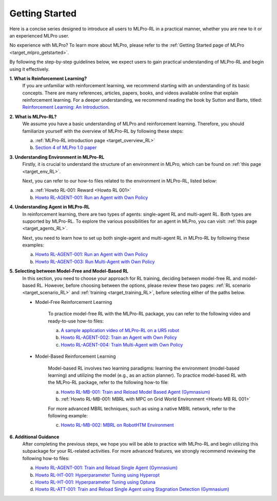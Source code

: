 .. _target_getstarted_RL:
Getting Started
---------------

Here is a concise series designed to introduce all users to MLPro-RL in a practical manner, whether you are new to it or an experienced MLPro user.

No experience with MLPro? To learn more about MLPro, please refer to the :ref:`Getting Started page of MLPro <target_mlpro_getstarted>`.

By following the step-by-step guidelines below, we expect users to gain practical understanding of MLPro-RL and begin using it effectively.

**1. What is Reinforcement Learning?**
   If you are unfamiliar with reinforcement learning, we recommend starting with an understanding of its basic concepts.
   There are many references, articles, papers, books, and videos available online that explain reinforcement learning.
   For a deeper understanding, we recommend reading the book by Sutton and Barto, titled: `Reinforcement Learning: An Introduction <https://dl.acm.org/doi/10.5555/3312046>`_.

**2. What is MLPro-RL?**
   We assume you have a basic understanding of MLPro and reinforcement learning.
   Therefore, you should familiarize yourself with the overview of MLPro-RL by following these steps:

   (a) :ref:`MLPro-RL introduction page <target_overview_RL>`

   (b) `Section 4 of MLPro 1.0 paper <https://doi.org/10.1016/j.mlwa.2022.100341>`_

**3. Understanding Environment in MLPro-RL**
   Firstly, it is crucial to understand the structure of an environment in MLPro, which can be found on  :ref:`this page <target_env_RL>`.

   Next, you can refer to our how-to files related to the environment in MLPro-RL, listed below:

   (a) :ref:`Howto RL-001: Reward <Howto RL 001>`

   (b) `Howto RL-AGENT-001: Run an Agent with Own Policy <https://mlpro-int-gymnasium.readthedocs.io/en/latest/content/01_example_pool/01_howtos_rl/howto_rl_agent_001_run_agent_with_own_policy_on_gym_environment.html>`_

**4. Understanding Agent in MLPro-RL**
   In reinforcement learning, there are two types of agents: single-agent RL and multi-agent RL. Both types are supported by MLPro-RL.
   To explore the various possibilities for an agent in MLPro, you can visit: :ref:`this page <target_agents_RL>`.

   Next, you need to learn how to set up both single-agent and multi-agent RL in MLPro-RL by following these examples:

   (a) `Howto RL-AGENT-001: Run an Agent with Own Policy <https://mlpro-int-gymnasium.readthedocs.io/en/latest/content/01_example_pool/01_howtos_rl/howto_rl_agent_001_run_agent_with_own_policy_on_gym_environment.html>`_

   (b) `Howto RL-AGENT-003: Run Multi-Agent with Own Policy <https://mlpro-int-gymnasium.readthedocs.io/en/latest/content/01_example_pool/01_howtos_rl/howto_rl_agent_003_run_multiagent_with_own_policy_on_multicartpole_environment.html>`_

**5. Selecting between Model-Free and Model-Based RL**
   In this section, you need to choose your approach for RL training, deciding between model-free RL and model-based RL.
   However, before choosing between the options, please review these two pages: :ref:`RL scenario <target_scenario_RL>` and :ref:`training <target_training_RL>`, before selecting either of the paths below.

   * Model-Free Reinforcement Learning

      To practice model-free RL with the MLPro-RL package, you can refer to the following video and ready-to-use how-to files:

      (a) `A sample application video of MLPro-RL on a UR5 robot <https://ars.els-cdn.com/content/image/1-s2.0-S2665963822001051-mmc2.mp4>`_

      (b) `Howto RL-AGENT-002: Train an Agent with Own Policy <https://mlpro-int-gymnasium.readthedocs.io/en/latest/content/01_example_pool/01_howtos_rl/howto_rl_agent_002_train_agent_with_own_policy_on_gym_environment.html>`_

      (c) `Howto RL-AGENT-004: Train Multi-Agent with Own Policy <https://mlpro-int-gymnasium.readthedocs.io/en/latest/content/01_example_pool/01_howtos_rl/howto_rl_agent_004_train_multiagent_with_own_policy_on_multicartpole_environment.html>`_
   
   * Model-Based Reinforcement Learning

      Model-based RL involves two learning paradigms: learning the environment (model-based learning) and utilizing the model (e.g., as an action planner).
      To practice model-based RL with the MLPro-RL package, refer to the following how-to file:

      (a) `Howto RL-MB-001: Train and Reload Model Based Agent (Gymnasium) <https://mlpro-int-sb3.readthedocs.io/en/latest/content/01_example_pool/04_howtos_mb/howto_rl_mb_001_train_and_reload_model_based_agent_gym%20copy.html>`_

      (b) :ref:`Howto RL-MB-001: MBRL with MPC on Grid World Environment <Howto MB RL 001>`

      For more advanced MBRL techniques, such as using a native MBRL network, refer to the following example:
      
      (c) `Howto RL-MB-002: MBRL on RobotHTM Environment <https://mlpro-int-sb3.readthedocs.io/en/latest/content/01_example_pool/04_howtos_mb/howto_rl_mb_002_robothtm_environment.html>`_


**6. Additional Guidance**
   After completing the previous steps, we hope you will be able to practice with MLPro-RL and begin utilizing this subpackage for your RL-related activities.
   For more advanced features, we strongly recommend reviewing the following how-to files:

   (a) `Howto RL-AGENT-001: Train and Reload Single Agent (Gymnasium) <https://mlpro-int-sb3.readthedocs.io/en/latest/content/01_example_pool/01_howtos_agent/howto_rl_agent_001_train_and_reload_single_agent_gym.html>`_

   (b) `Howto RL-HT-001: Hyperparameter Tuning using Hyperopt <https://mlpro-int-hyperopt.readthedocs.io/en/latest/content/01_examples_pool/howto.rl.ht.001.html>`_

   (c) `Howto RL-HT-001: Hyperparameter Tuning using Optuna <https://mlpro-int-optuna.readthedocs.io/en/latest/content/01_examples_pool/howto.rl.ht.002.html>`_

   (d) `Howto RL-ATT-001: Train and Reload Single Agent using Stagnation Detection (Gymnasium) <https://mlpro-int-sb3.readthedocs.io/en/latest/content/01_example_pool/03_howtos_att/howto_rl_att_001_train_and_reload_single_agent_gym_sd.html>`_
